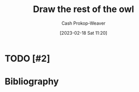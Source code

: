 :PROPERTIES:
:ID:       ac7ecc0f-8a56-48c8-ab7a-809962db31ae
:LAST_MODIFIED: [2023-09-05 Tue 20:14]
:END:
#+title: Draw the rest of the owl
#+hugo_custom_front_matter: :slug "ac7ecc0f-8a56-48c8-ab7a-809962db31ae"
#+author: Cash Prokop-Weaver
#+date: [2023-02-18 Sat 11:20]
#+filetags: :hastodo:concept:
* TODO [#2]
* TODO [#2] Flashcards :noexport:
* Bibliography
#+print_bibliography:
